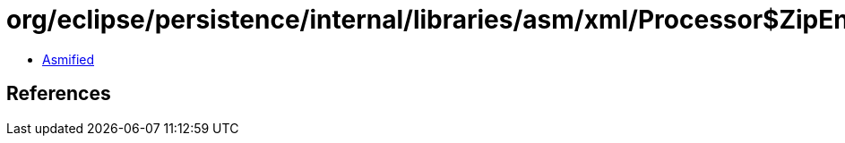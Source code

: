 = org/eclipse/persistence/internal/libraries/asm/xml/Processor$ZipEntryElement.class

 - link:Processor$ZipEntryElement-asmified.java[Asmified]

== References

